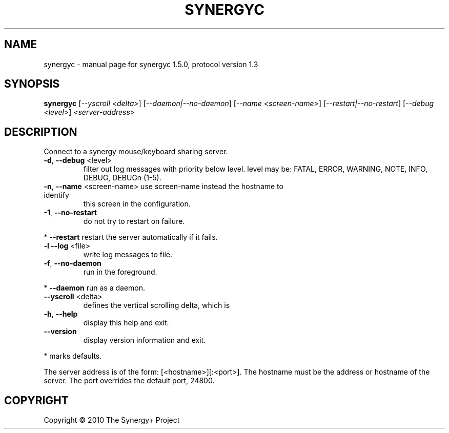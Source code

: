 .\" DO NOT MODIFY THIS FILE!  It was generated by help2man 1.38.2.
.TH SYNERGYC "1" "June 2010" "synergyc 1.5.0, protocol version 1.3" "User Commands"
.SH NAME
synergyc \- manual page for synergyc 1.5.0, protocol version 1.3
.SH SYNOPSIS
.B synergyc
[\fI--yscroll <delta>\fR] [\fI--daemon|--no-daemon\fR] [\fI--name <screen-name>\fR] [\fI--restart|--no-restart\fR] [\fI--debug <level>\fR] \fI<server-address>\fR
.SH DESCRIPTION
Connect to a synergy mouse/keyboard sharing server.
.TP
\fB\-d\fR, \fB\-\-debug\fR <level>
filter out log messages with priority below level.
level may be: FATAL, ERROR, WARNING, NOTE, INFO,
DEBUG, DEBUGn (1\-5).
.TP
\fB\-n\fR, \fB\-\-name\fR <screen\-name> use screen\-name instead the hostname to identify
this screen in the configuration.
.TP
\fB\-1\fR, \fB\-\-no\-restart\fR
do not try to restart on failure.
.PP
*     \fB\-\-restart\fR            restart the server automatically if it fails.
.TP
\fB\-l\fR  \fB\-\-log\fR <file>
write log messages to file.
.TP
\fB\-f\fR, \fB\-\-no\-daemon\fR
run in the foreground.
.PP
*     \fB\-\-daemon\fR             run as a daemon.
.TP
\fB\-\-yscroll\fR <delta>
defines the vertical scrolling delta, which is
.TP
\fB\-h\fR, \fB\-\-help\fR
display this help and exit.
.TP
\fB\-\-version\fR
display version information and exit.
.PP
* marks defaults.
.PP
The server address is of the form: [<hostname>][:<port>].  The hostname
must be the address or hostname of the server.  The port overrides the
default port, 24800.
.SH COPYRIGHT
Copyright \(co 2010 The Synergy+ Project
